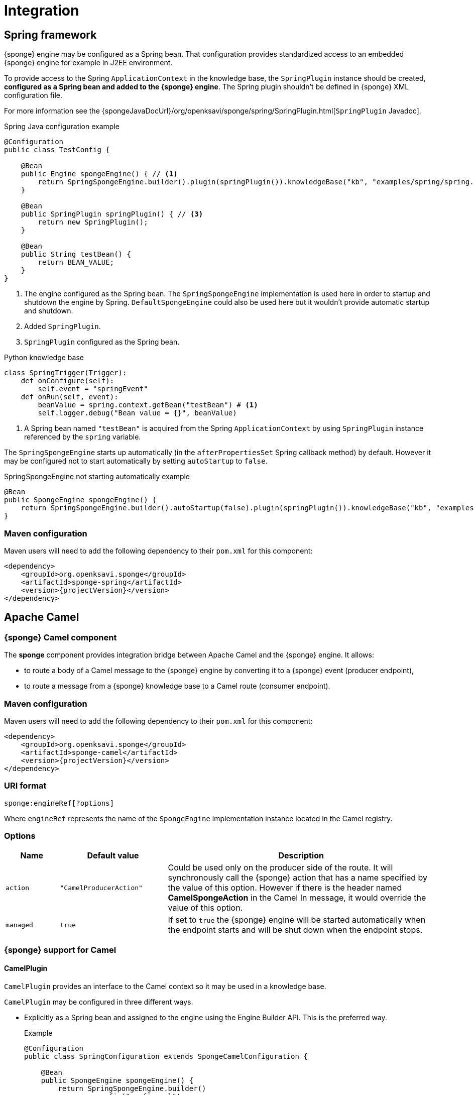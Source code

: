 = Integration

== Spring framework
{sponge} engine may be configured as a Spring bean. That configuration provides standardized access to an embedded {sponge} engine for example in J2EE environment.

To provide access to the Spring `ApplicationContext` in the knowledge base, the `SpringPlugin` instance should be created, *configured as a Spring bean and added to the {sponge} engine*. The Spring plugin shouldn't be defined in {sponge} XML configuration file.

For more information see the {spongeJavaDocUrl}/org/openksavi/sponge/spring/SpringPlugin.html[`SpringPlugin` Javadoc].

.Spring Java configuration example
[source,java]
----
@Configuration
public class TestConfig {

    @Bean
    public Engine spongeEngine() { // <1>
        return SpringSpongeEngine.builder().plugin(springPlugin()).knowledgeBase("kb", "examples/spring/spring.py").build(); // <2>
    }

    @Bean
    public SpringPlugin springPlugin() { // <3>
        return new SpringPlugin();
    }

    @Bean
    public String testBean() {
        return BEAN_VALUE;
    }
}
----
<1> The engine configured as the Spring bean. The `SpringSpongeEngine` implementation is used here in order to startup and shutdown the engine by Spring. `DefaultSpongeEngine` could also be used here but it wouldn't provide automatic startup and shutdown.
<2> Added `SpringPlugin`.
<3> `SpringPlugin` configured as the Spring bean.

.Python knowledge base
[source,python]
----
class SpringTrigger(Trigger):
    def onConfigure(self):
        self.event = "springEvent"
    def onRun(self, event):
        beanValue = spring.context.getBean("testBean") # <1>
        self.logger.debug("Bean value = {}", beanValue)
----
<1> A Spring bean named `"testBean"` is acquired from the Spring `ApplicationContext` by using `SpringPlugin` instance referenced by the `spring` variable.

The `SpringSpongeEngine` starts up automatically (in the `afterPropertiesSet` Spring callback method) by default. However it may be configured not to start automatically by setting `autoStartup` to `false`.

.SpringSpongeEngine not starting automatically example
[source,java]
----
@Bean
public SpongeEngine spongeEngine() {
    return SpringSpongeEngine.builder().autoStartup(false).plugin(springPlugin()).knowledgeBase("kb", "examples/spring/spring.py").build();
}
----

=== Maven configuration
Maven users will need to add the following dependency to their `pom.xml` for this component:

[source,xml,subs="verbatim,attributes"]
----
<dependency>
    <groupId>org.openksavi.sponge</groupId>
    <artifactId>sponge-spring</artifactId>
    <version>{projectVersion}</version>
</dependency>
----

== Apache Camel

=== {sponge} Camel component
The *sponge* component provides integration bridge between Apache Camel and the {sponge} engine. It allows:

* to route a body of a Camel message to the {sponge} engine by converting it to a {sponge} event (producer endpoint),
* to route a message from a {sponge} knowledge base to a Camel route (consumer endpoint).

=== Maven configuration
Maven users will need to add the following dependency to their `pom.xml` for this component:

[source,xml,subs="verbatim,attributes"]
----
<dependency>
    <groupId>org.openksavi.sponge</groupId>
    <artifactId>sponge-camel</artifactId>
    <version>{projectVersion}</version>
</dependency>
----

=== URI format
[source,java]
----
sponge:engineRef[?options]
----
Where `engineRef` represents the name of the `SpongeEngine` implementation instance located in the Camel registry.

=== Options

[cols="1,2,5"]
|===
|Name |Default value |Description

|`action`
|`"CamelProducerAction"`
|Could be used only on the producer side of the route. It will synchronously call the {sponge} action that has a name specified by the value of this option. However if there is the header named *CamelSpongeAction* in the Camel In message, it would override the value of this option.

|`managed`
|`true`
|If set to `true` the {sponge} engine will be started automatically when the endpoint starts and will be shut down when the endpoint stops.
|===

=== {sponge} support for Camel

==== CamelPlugin
`CamelPlugin` provides an interface to the Camel context so it may be used in a knowledge base. 

`CamelPlugin` may be configured in three different ways.

* Explicitly as a Spring bean and assigned to the engine using the Engine Builder API. This is the preferred way.
+
.Example
[source,python]
----
@Configuration
public class SpringConfiguration extends SpongeCamelConfiguration {

    @Bean
    public SpongeEngine spongeEngine() {
        return SpringSpongeEngine.builder()
                .config("config.xml")
                .plugin(camelPlugin())
                .build();
    }
}
----
* Implicitly when creating a {sponge} Camel endpoint.
* Explicitly in the {sponge} XML configuration file.
+
.Example
[source,xml]
----
<?xml version="1.0" encoding="UTF-8"?>
<sponge xmlns="http://sponge.openksavi.org" xmlns:xsi="http://www.w3.org/2001/XMLSchema-instance"
    xsi:schemaLocation="http://sponge.openksavi.org http://sponge.openksavi.org/schema/config.xsd">

    <plugins>
        <!-- Note: don't change the plugin name. -->
        <plugin name="camel" class="org.openksavi.sponge.camel.CamelPlugin" />
    </plugins>
</sponge>
----

TIP: If you use an implicit configuration and you get an error stating that `camel` variable is not defined, it signifies that a Camel context is not configured yet or {sponge} engine is not used in any Camel route.

Only one `CamelContext` may be used with one instance of {sponge} engine, bound by a single `CamelPlugin`.

.Important CamelPlugin properties and methods
[cols="1,5"]
|===
|Property / Method |Description

|`send(body)`
|Sends the body to all current consumers.

|`send(uri, body)`
|Sends the body to an endpoint.

|`request(uri, body)`
|Sends the body to an endpoint returning any result output body.

|`getContext()`
|Returns a Camel context.

|`getConsumers()`
|Returns the current list of consumers.
|===

For more information see the {spongeJavaDocUrl}/org/openksavi/sponge/camel/CamelPlugin.html[`CamelPlugin` Javadoc].


==== Spring-based support
`SpongeCamelConfiguration` provides base Camel and {sponge} configuration using Spring Java configuration. Your Spring configuration could inherit from this class.

Spring bean named `"spongeProducerTemplate"` allows you to configure a Camel producer template used by `CamelPlugin` to send Camel messages. If none is present in a Spring configuration, then a default will be used.

Spring bean named `springPlugin` is the instance of `SpringPlugin` that could be registered in the engine and used in knowledge bases as the `spring` variable.

Spring bean named `camelPlugin` is the instance of `CamelPlugin` that could be registered in the engine and used in knowledge bases as the `camel` variable.

=== Producer
Using sponge component on the producer side of the route will forward a body of a Camel message to the specified {sponge} engine.

{sponge} in a producer mode could be placed in many routes in one Camel context.

.Producer example - Spring configuration
[source,java]
----
@Configuration
public class ExampleConfiguration extends SpongeCamelConfiguration {

    @Bean
    public SpongeEngine spongeEngine() {
        // Use EngineBuilder API to create an engine. Also bind Spring and Camel plugins as beans manually.
        return SpringSpongeEngine.builder()
                .knowledgeBase("camelkb", "examples/camel/camel_producer.py")
                .plugins(springPlugin(), camelPlugin())
                .build();
    }

    @Bean
    public RouteBuilder exampleRoute() {
        return new RouteBuilder() {
            @Override
            public void configure() {
                from("direct:start").routeId("spongeProducer")
                    .to("sponge:spongeEngine");
            }
        };
    }
}
----

.Python knowledge base `camel_producer.py`
[source,python]
----
class CamelTrigger(Trigger):
    def onConfigure(self):
        self.event = "spongeProducer"
    def onRun(self, event):
        print event.body
----

.Producer example - Sample code that sends a Camel message
[source,java]
----
// Starting a Spring context.
GenericApplicationContext context = new AnnotationConfigApplicationContext(ExampleConfiguration.class);
context.start();

// Sending a Camel message.
CamelContext camel = context.getBean(CamelContext.class);
ProducerTemplate producerTemplate = camel.createProducerTemplate();
producerTemplate.sendBody("direct:start", "Send me to the Sponge");

// Waiting for the engine to process an event.
----

.Output console
[source,bash,subs="verbatim,attributes"]
----
Send me to the Sponge
----

==== Camel producer action
Camel producer action will be invoked by {sponge} synchronously when a Camel exchange comes to the {sponge} engine. The result returned by this action is placed as the body of the Camel _IN_ message. So it may be used by the next endpoint in the route if there is any.

NOTE: To avoid misconception please note that events in the Output Event Queue are not sent to the Camel route.

===== Default Camel producer action
The default Camel producer action is provided by a Java action `CamelProducerAction`. If the body of the Camel message is a {sponge} event or event definition, than the event is sent to the {sponge} immediately. Otherwise this action creates and sends a new event that encapsulates the body. The event is then returned, so it is placed as the body of the Camel In message. The default name of the new event is the name of the corresponding Camel route.

===== Custom Camel producer action
You could provide a custom implementation of a Camel producer action in two ways:

* define your own implementation of `CamelProducerAction` in a knowledge base,
* define an action in a knowledge base that takes an array that contains a single element of the class `Exchange` and specify it in the producer endpoint URI or in the message header, e.g.:
+
.Python knowledge base
[source,python]
----
class CustomAction(Action):
    def onCall(self, args):
        exchange = args[0]
        return "OK"
----
+
.Camel route that sets the action in the endpoint URI
[source,java]
----
from("direct:start").routeId("spongeProducer")
        .to("sponge:spongeEngine?action=CustomAction")
        .log("Action result as a body: ${body}");
----
+
.Camel route that sets the action in the header
[source,java]
----
from("direct:start").routeId("spongeProducer")
        .setHeader("CamelSpongeAction", constant("CustomAction"))
        .to("sponge:spongeEngine)
        .log("Action result as a body: ${body}");
----

=== Consumer
Using sponge component on the consumer side of the route will forward messages sent from the specified {sponge} engine to a Camel route.

{sponge} in a consumer mode could be placed in many routes in one Camel context.

.Consumer example - Spring configuration
[source,java]
----
@Configuration
public class ExampleConfiguration extends SpongeCamelConfiguration {

    @Bean
    public SpongeEngine spongeEngine() {
        // Use EngineBuilder API to create an engine. Also bind Spring and Camel plugins as beans manually.
        return SpringSpongeEngine.builder()
                .knowledgeBase("camelkb", "examples/camel/camel_consumer.py")
                .plugins(springPlugin(), camelPlugin())
                .build();
    }

    @Bean
    public RouteBuilder exampleRoute() {
        return new RouteBuilder() {

            @Override
            public void configure() {
                from("sponge:spongeEngine").routeId("spongeConsumer")
                    .log("${body}")
                    .to("stream:out");
            }
        };
    }
}
----

.Python knowledge base `camel_simple_consumer.py`
[source,python]
----
class CamelTrigger(Trigger):
    def onConfigure(self):
        self.event = "spongeEvent"
    def onRun(self, event):
        camel.send(event.get("message"))

    EPS.event("spongeEvent").set("message", "Send me to Camel")
----

The variable `camel` is a reference to the instance of `CamelPlugin` that is associated with the Camel context.

.Output console
[source,bash,subs="verbatim,attributes"]
----
Send me to Camel
----

You may also send a message to the Camel endpoint directly, e.g.:
[source,python]
----
camel.send("direct:log", event.get("message"))
----
This allows you, for example, to create a flexible message flow using Camel routes and {sponge} as a dispatcher.

=== Routes in scripting languages
`ScriptRouteBuilder` class introduces `fromS` methods (meaning _from Script_) that delegate to the corresponding `from` methods in order to avoid using `from` since it could be a reserved keyword in scripting languages (e.g. in Python). So when defining Camel routes in Python you should use this class instead of standard `RouteBuilder`, e.g.:

[source,python]
----
from org.openksavi.sponge.camel import ScriptRouteBuilder

class PythonRoute(ScriptRouteBuilder):
    def configure(self):
        self.fromS("sponge:spongeEngine").routeId("spongeConsumerCamelPython") \
                .transform().simple("${body}") \
                .process(lambda exchange: EPS.getVariable("receivedRssCount").incrementAndGet()) \
                .to("stream:out")

def onStartup():
    camel.context.addRoutes(PythonRoute())
----

== Python (CPython)
{sponge} may communicate with external programs written in the reference implementation of the Python programming language - https://en.wikipedia.org/wiki/CPython[CPython] using https://www.py4j.org[Py4J], and vice versa. A Python program and a {sponge} Java process communicate through network sockets.

Py4J by default uses the TCP port 25333 to communicate from Python to Java and TCP port 25334 to communicate from Java to Python.

There is no support for writing knowledge bases in CPython.

The CPython environment must have Py4J installed, e.g.:

[source,bash]
----
pip install py4j
----

For more information on Py4J see https://www.py4j.org/advanced_topics.html.

=== Maven configuration
Maven users will need to add the following dependency to their `pom.xml`:

[source,xml,subs="verbatim,attributes"]
----
<dependency>
    <groupId>org.openksavi.sponge</groupId>
    <artifactId>sponge-py4j</artifactId>
    <version>{projectVersion}</version>
</dependency>
----

=== Py4J plugins

{sponge} provides two plugins for integration with CPython.

WARNING: Local network sockets used by Py4j should be secured, for example using [https://www.py4j.org/advanced_topics.html#tls]TLS. Please be aware that all {sponge} operations are accessible in other processes that communicate with the {sponge} with Py4J enabled by a plugin. See {py4jSourcesUrl}/java_server_tls for an example of TLS security, based on Py4J examples. Note that in a production environment you should customize this simple configuration, possibly by providing your own configured instance of `GatewayServer` or `ClientServer` to the plugin.

.Py4J plugin common configuration parameters
[cols="1,1,4"]
|===
|Name |Type |Description

|`facadeInterface`
|`String`
|A Java interface that is a facade to the Py4J entry point object configured on the CPython side.

|`javaPort`
|`Integer`
|Java side server port.

|`pythonPort`
|`Integer`
|CPython side server port.

|`security/keystore`
|`String`
|Simple security keystore file location on the classpath.

|`security/password`
|`String`
|Simple security keystore password.

|`security/algorithm`
|`String`
|Simple security algorithm. The default value is `SunX509`.
|===

==== GatewayServerPy4JPlugin

`GatewayServerPy4JPlugin` provides integration with CPython using Py4J `GatewayServer`.

For more information see the {spongeJavaDocUrl}/org/openksavi/sponge/py4j/GatewayServerPy4JPlugin.html[`GatewayServerPy4JPlugin` Javadoc].

[discrete]
===== {sponge} side example

.GatewayServerPy4JPlugin XML configuration example
[source,xml,subs="verbatim,attributes"]
----
<sponge>
    <plugins>
        <plugin name="py4j" class="org.openksavi.sponge.py4j.GatewayServerPy4JPlugin" />
    </plugins>
</sponge>
----

[discrete]
===== CPython side example

.Sending {sponge} event in CPython
[source,python]
----
from py4j.java_gateway import JavaGateway

gateway = JavaGateway()

# EPS in other process accessed via Py4J
EPS = gateway.entry_point

print "Connected to {}".format(EPS.getInfo())
EPS.event("helloEvent").set("say", "Hello from Python's Py4J").send()
----

Note that a simplified bean property access is not supported here. So instead of `EPS.info` you have to invoke `EPS.getInfo()`.

==== ClientServerPy4JPlugin

`ClientServerPy4JPlugin` provides integration with CPython using Py4J `ClientServer`.

.ClientServerPy4JPlugin plugin specific configuration parameters
[cols="1,1,4"]
|===
|Name |Type |Description

|`autoStartJavaServer`
|`Boolean`
|Auto start of Py4J JavaServer.
|===

For more information see the {spongeJavaDocUrl}/org/openksavi/sponge/py4j/ClientServerPy4JPlugin.html[`ClientServerPy4JPlugin` Javadoc].

[discrete]
===== {sponge} side example

.ClientServerPy4JPlugin XML configuration example
[source,xml,subs="verbatim,attributes"]
----
<sponge>
    <plugins>
        <plugin name="py4j" class="org.openksavi.sponge.py4j.ClientServerPy4JPlugin">
            <configuration>
                <facadeInterface>org.openksavi.sponge.py4j.PythonService</facadeInterface>
            </configuration>
        </plugin>
    </plugins>
</sponge>
----

.Python facade interface
[source,java]
----
public interface PythonService {
    String toUpperCase(String text);
}
----

.ClientServerPy4JPlugin knowledge base example written in Jython
[source,python]
----
# Note that this code is interpreted by Jython in Sponge, not CPython
class PythonUpperCase(Action):
    def onCall(self, args):
        result = py4j.facade.toUpperCase(args[0])
        self.logger.debug("CPython result for {} is {}", args[0], result)
        return result
----

[discrete]
===== CPython side example

.Implementation of the facade interface in CPython
[source,python]
----
from py4j.clientserver import ClientServer

class PythonService(object):
    def toUpperCase(self, text):
        return text.upper()
    class Java:
        implements = ["org.openksavi.sponge.py4j.PythonService"]

pythonService = PythonService()
gateway = ClientServer(python_server_entry_point=pythonService)
----

== MIDI
The MIDI plugin (`MidiPlugin`) allows processing https://en.wikipedia.org/wiki/MIDI[MIDI] messages by the {sponge} and provides communication with MIDI devices. It wraps MIDI messages in {sponge} events. The plugin supports `ShortMessage`, `MetaMessage` and `SysexMessage` MIDI messages wrapping them respectively in `MidiShortMessageEvent`, `MidiMetaMessageEvent` and `MidiSysexMessageEvent` {sponge} events. Although the MIDI support in the {sponge} provides a set of methods that use the `javax.sound.midi` API, the goal of this plugin is not to be a complete interface to the MIDI system but a bridge between MIDI messages and {sponge} events.

The default name of the MIDI plugin (which may be used in knowledge bases) is `midi`.

.MIDI plugin configuration parameters
[cols="1,1,4"]
|===
|Name |Type |Description

|`sequencerConnectedToSynthesizer`
|`Boolean`
|If `true` then the default MIDI sequencer will be connected to the default synthesizer (e.g. to generate sound while playing MIDI files). The default value is `false`.

|`loadAllInstruments`
|`Boolean`
|If `true` then all instruments in the default soundbank will be loaded at startup. The default value is `true`.

|`midiShortMessageEventName`
|`String`
|A name of a MIDI ShortMessage {sponge} event sent by this plugin to the engine. The default value is `"midiShort"`.

|`midiMetaMessageEventName`
|`String`
|A name of a MIDI MetaMessage {sponge} event sent by this plugin to the engine. The default value is `"midiMeta"`.

|`midiSysexMessageEventName`
|`String`
|A name of a MIDI SysexMessage {sponge} event sent by this plugin to the engine. The default value is `"midiSysex"`.
|===

For more information see the {spongeJavaDocUrl}/org/openksavi/sponge/midi/MidiPlugin.html[`MidiPlugin` Javadoc].

.Example Python knowledge base that shows how to process MIDI messages created by an external MIDI input device
[source,python]
----
from javax.sound.midi import ShortMessage
from org.openksavi.sponge.midi import MidiUtils

class SameSound(Trigger):
    def onConfigure(self):
        self.event = "midiShort" # <1>
    def onRun(self, event):
        midi.sound(event.message) # <2>

class Log(Trigger):
    def onConfigure(self):
        self.event = "midiShort"
    def onRun(self, event):
        self.logger.info("{}Input message: {}", "[" + MidiUtils.getKeyNote(event.data1) + "] " if event.command == ShortMessage.NOTE_ON else "",
                         event.messageString) # <3>

def onStartup():
    EPS.logger.info("This example program enables a user to play an input MIDI device (e.g. a MIDI keyboard) using the Sponge MIDI plugin.")
    midi.connectDefaultInputDevice() # <4>
    EPS.logger.info("Input MIDI device: {}", midi.inputDevice.deviceInfo.name)
    EPS.logger.info("Instruments: {}", ",".join(list(map(lambda i: i.name + " (" + str(i.patch.bank) + "/" + str(i.patch.program) + ")", midi.instruments))))
    midi.setInstrument(0, "Electric Piano 1") # <5>
----
<1> The trigger `SameSound` listens to all MIDI short messages.
<2> The trigger `SameSound` sends all MIDI short messages received from the input MIDI device to the MIDI synthesizer to generate sounds. It is achieved through the use of the `sound` method in the `midi` plugin.
<3> The trigger `Log` only logs a MIDI message info and a note for _note on_ MIDI messages.
<4> Connects a default input MIDI device in the system (e.g. a MIDI keyboard) to the MIDI plugin in order to receive all MIDI messages generated by this device and send them to the {sponge} engine as {sponge} events.
<5> Sets the instrument (by name) in the MIDI synthesizer for the MIDI channel `0`. Note that this example assumes that the input MIDI device will generate MIDI messages for the same channel.

NOTE: An event flow in the {sponge} engine introduces an additional performance overhead that in some situations may be not acceptable when dealing with real-time physical MIDI instruments.

=== Maven configuration
Maven users will need to add the following dependency to their `pom.xml`:

[source,xml,subs="verbatim,attributes"]
----
<dependency>
    <groupId>org.openksavi.sponge</groupId>
    <artifactId>sponge-midi</artifactId>
    <version>{projectVersion}</version>
</dependency>
----

== MPD
The MPD plugin (`MpdPlugin`) provides an integration with an https://en.wikipedia.org/wiki/Music_Player_Daemon[MPD (Music Player Daemon)] server. The integration allows knowledge bases to manage an MPD server and gives the possibility to process MPD based events.

NOTE: The plugin is located in the `sponge-mpd` {sponge} external module. The reason that the MPD support is located in the external {sponge} module is that *it is released under http://www.gnu.org/copyleft/gpl.html[GNU GPL Version 3] license* which is not compatible with the {sponge} Apache 2.0 license. This requirement is forced by the license of the underlying library https://github.com/finnyb/javampd[JavaMPD].

The default name of the MPD plugin (which may be used in knowledge bases) is `mpd`.

.MPD plugin configuration parameters
[cols="1,1,4"]
|===
|Name |Type |Description

|`hostname`
|`String`
|The MPD server hostname.

|`port`
|`Integer`
|The MPD server port.

|`password`
|`String`
|The MPD server password.

|`timeout`
|`Integer`
|The MPD server timeout.

|`eventNamePrefix`
|`String`
|The MPD-based Sponge event name prefix. The default value is `"mpd"`.

|`autoConnect`
|`Boolean`
|The auto connect flag. If `true` (the default value), the plugin connects to the MPD server on startup.

|`autoStartMonitor`
|`Boolean`
|The auto start monitor flag. If `true` (the default value), the plugin starts the MPD monitor. The MPD monitor allows the plugin to send MPD based events to the engine.
|===

For more information see the {spongeJavaDocUrl}/org/openksavi/sponge/mpd/MpdPlugin.html[`MpdPlugin` Javadoc] and http://finnyb.github.io/javampd/[JavaMPD].

The following example searches for albums in the MPD database matching the given criteria and adds them to the playlist.

.Example Python knowledge base
[source,python]
----
def selectAlbums(albums, yearMin, yearMax, genreRegexp):
    selectedAlbums = []
    for album in albums:
        if album.date and album.date >= str(yearMin) and album.date <= str(yearMax) and album.genre and re.match(genreRegexp.lower(), album.genre.lower()):
            selectedAlbums.append(album)
    return selectedAlbums

def setAndPlayPlaylist(albums):
    if len(albums) == 0:
        return
    mpd.server.playlist.clearPlaylist() # <1>
    mpd.server.playlist.insertAlbum(albums[0])
    # Play immediately after inserting the first album
    mpd.server.player.play()
    for album in albums[1:]:
        mpd.server.playlist.insertAlbum(album) 

def onStartup():
    albums = mpd.server.musicDatabase.albumDatabase.listAllAlbums()
    EPS.logger.info("MPD server version: {}. All album count: {}", mpd.server.version, len(albums))

    EPS.logger.info("Setting the playlist...")
    # Set the playlist to rock albums released since 1970 
    selectedAlbums = selectAlbums(albums, 1970, 2018, ".*(Rock).*")
    if len(selectedAlbums) > 0:
        setAndPlayPlaylist(selectedAlbums)
        EPS.logger.info("The playlist is set, {} albums found", len(selectedAlbums))
    else:
        EPS.logger.info("No matching albums found")
----
<1> The `mpd.server` is a reference to the instance of the `MPD` class (part of JavaMPD library) which represents a connection to a MPD server.

=== Maven configuration
Maven users will need to add the following dependency to their `pom.xml`:

[source,xml,subs="verbatim,attributes"]
----
<dependency>
    <groupId>org.openksavi.sponge</groupId>
    <artifactId>sponge-mpd</artifactId>
    <version>{projectVersion}</version>
</dependency>
----

== Raspberry Pi - Pi4J
The Pi4J plugin (`Pi4JPlugin`) allows using the http://pi4j.com[Pi4J] library in {sponge} knowledge bases. The Pi4J library provides a friendly object-oriented I/O API and implementation libraries to access the full I/O capabilities of the Raspberry Pi platform. The current version of the plugin is very simple. For example it hasn't got any configuration parameters.

The default name of the Pi4J plugin (which may be used in knowledge bases) is `pi4j`.

For more information see the {spongeJavaDocUrl}/org/openksavi/sponge/rpi/pi4j/Pi4JPlugin.html[`Pi4JPlugin` Javadoc].

The following example shows how to turn on/off a Grove LED connected to the Raspberry Pi GPIO. The hardware setup for this example includes Raspberry Pi 3, a ribbon cable, a ribbon cable socket, a breadboard, a 4-pin male jumper to Grove 4 pin conversion cable and a Grove LED. Before setting up the hardware make sure that your Raspberry Pi is not powered! The Grove LED should be connected to GPIO via a 4-pin connector: the black wire goes on PIN#14 (Ground), the red wire goes on PIN#02 (DC Power 5V), the yellow wire goes on PIN#12 (GPIO18/GPIO_GEN1), the white wire goes on PIN#06 (Ground).

.Example Python knowledge base - Blinking LED
[source,python]
----
from com.pi4j.io.gpio import RaspiPin, PinState

state = False

class LedBlink(Trigger):
    def onConfigure(self):
        self.event = "blink"
    def onRun(self, event):
        global led, state
        state = not state
        led.setState(state)

def onStartup():
    global led
    led = pi.gpio.provisionDigitalOutputPin(RaspiPin.GPIO_01, "led", PinState.LOW)
    EPS.event("blink").sendAfter(0, 1000)

def onShutdown():
    off()

on = lambda: led.setState(True)
off = lambda: led.setState(False)
----

.Example XML configuration
[source,xml]
----
<sponge>
    <properties>
        <!-- Due to the problem https://github.com/Pi4J/pi4j/issues/319, the dynamic linking option is turned on, where Pi4J is dynamically linked
            to WiringPi rather than the default static linking. -->
        <property name="pi4j.linking" system="true">dynamic</property>
    </properties>
    <knowledgeBases>
        <knowledgeBase name="kb">
            <file>pi4j_led_blink.py</file>
        </knowledgeBase>
    </knowledgeBases>
    <plugins>
        <plugin name="pi" class="org.openksavi.sponge.rpi.pi4j.Pi4JPlugin" />
    </plugins>
</sponge>
----

=== Maven configuration
Maven users will need to add the following dependency to their `pom.xml`:

[source,xml,subs="verbatim,attributes"]
----
<dependency>
    <groupId>org.openksavi.sponge</groupId>
    <artifactId>sponge-rpi-pi4j</artifactId>
    <version>{projectVersion}</version>
</dependency>
----

== Raspberry Pi - GrovePi
The GrovePi plugin (`GrovePiPlugin`) allows accessing the https://www.dexterindustries.com/grovepi/[GrovePi] hardware in {sponge} knowledge bases. GrovePi is an electronics board for Raspberry Pi that may have a variety of sensors and actuators connected to. The plugin uses https://github.com/DexterInd/GrovePi/tree/master/Software/Java8[Java 8 GrovePi library]. The current version of the plugin is very simple. For example it hasn't got any configuration parameters.

The default name of the GrovePi plugin (which may be used in knowledge bases) is `grovepi`.

IMPORTANT: If using this plugin in an embedded {sponge}, you have to manually install the https://github.com/DexterInd/GrovePi/tree/master/Software/Java8[Java 8 GrovePi library] in you local Maven repository because it isn't available in the Central Maven Repository.

For more information see the {spongeJavaDocUrl}/org/openksavi/sponge/rpi/grovepi/GrovePiPlugin.html[`GrovePiPlugin` Javadoc].

The following example shows how to turn on/off a LED connected to the GrovePi board that in turn is connected to the Raspberry Pi.

.Example Python knowledge base - Blinking LED
[source,python]
----
# GrovePi board: Connect LED to D4

state = False

class LedBlink(Trigger):
    def onConfigure(self):
        self.event = "blink"
    def onRun(self, event):
        global led, state
        state = not state
        led.set(state)

def onStartup():
    global led
    led = grovepi.device.getDigitalOut(4)
    EPS.event("blink").sendAfter(0, 1000)
----

.Example XML configuration
[source,xml]
----
<sponge>
    <knowledgeBases>
        <knowledgeBase name="kb">
            <file>led_blink.py</file>
        </knowledgeBase>
    </knowledgeBases>
    <plugins>
        <plugin name="grovepi" class="org.openksavi.sponge.rpi.grovepi.GrovePiPlugin" />
    </plugins>
</sponge>
----

=== Maven configuration
Maven users will need to add the following dependency to their `pom.xml`:

[source,xml,subs="verbatim,attributes"]
----
<dependency>
    <groupId>org.openksavi.sponge</groupId>
    <artifactId>sponge-rpi-grovepi</artifactId>
    <version>{projectVersion}</version>
</dependency>
----

== ReactiveX
The ReactiveX plugin (`ReactiveXPlugin`) provides support for using http://reactivex.io[ReactiveX] in knowledge bases, e.g. for processing stream of {sponge} events using reactive programming. The plugin uses https://github.com/ReactiveX/RxJava[RxJava library]. The current version of the plugin is very simple. For example it hasn't got any configuration parameters.

The default name of the ReactiveX plugin (which may be used in knowledge bases) is `rx`.

The main object provided by this plugin is an instance of a hot observable (`rx.observable`) that emits all non system {sponge} events. The plugin registers a Java-based correlator that listens to {sponge} events and sends them to the observable.

For more information see the {spongeJavaDocUrl}/org/openksavi/sponge/reactivex/ReactiveXPlugin.html[`ReactiveXPlugin` Javadoc].

The following example shows how to use reactive programming in a {sponge} knowledge base.

.Example Python knowledge base - Reactive programming
[source,python]
----
import time
from io.reactivex.schedulers import Schedulers

def onStartup():
    EPS.event("e1").set("payload", 1).send()
    EPS.event("e2").set("payload", 2).sendAfter(500)
    EPS.event("e3").set("payload", 3).sendAfter(1000)

    rx.observable.subscribe(lambda event: EPS.logger.info("{}", event.name))

    def observer(event):
        time.sleep(1)
        EPS.logger.info("After sleep: {}", event.name)
    rx.observable.observeOn(Schedulers.io()).subscribe(observer)
----

.Example XML configuration
[source,xml]
----
<sponge>
    <knowledgeBases>
        <knowledgeBase name="kb">
            <file>reactivex.py</file>
        </knowledgeBase>
    </knowledgeBases>
    <plugins>
        <plugin name="rx" class="org.openksavi.sponge.reactivex.ReactiveXPlugin" />
    </plugins>
</sponge>
----

=== Maven configuration
Maven users will need to add the following dependency to their `pom.xml`:

[source,xml,subs="verbatim,attributes"]
----
<dependency>
    <groupId>org.openksavi.sponge</groupId>
    <artifactId>sponge-reactivex</artifactId>
    <version>{projectVersion}</version>
</dependency>
----

